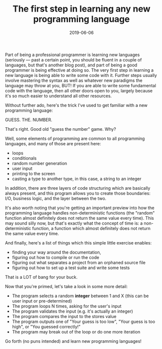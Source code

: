#+TITLE: The first step in learning any new programming language
#+DATE: 2019-06-06
#+CATEGORIES: programming
#+TAGS: learning programming-language

Part of being a professional programmer is learning new languages (seriously — past a certain point, you should be fluent in a couple of languages, but that's another blog post), and part of being a good programmer is being effective at doing so. The very first step in learning a new language is being able to write some code with it. Further steps usually involve mastering the syntax as well as whatever new paradigms the language may throw at you, BUT! If you are able to write some fundamental code with the language, then all other doors open to you, largely because it's so much easier to understand all other resources.

Without further ado, here's the trick I've used to get familiar with a new programming language:

GUESS. THE. NUMBER.

That's right. Good old "guess the number" game. Why?

Well, some elements of programming are common to all programming languages, and many of those are present here:

- loops
- conditionals
- random number generation
- user input
- printing to the screen
- casting a type to another type, in this case, a string to an integer

In addition, there are three layers of code structuring which are basically always present, and this program allows you to create those boundaries: I/O, business logic, and the layer between the two.

It's also worth noting that you're getting an important preview into how the programming language handles non-deterministic functions (the "random" function almost definitely does not return the same value every time). This may sound silly now, but that's exactly what the concept of time is: a non-deterministic function, a function which almost definitely does not return the same value every time.

And finally, here's a list of things which this simple little exercise enables:

- finding your way around the documentation,
- figuring out how to compile or run the code
- figuring out what separates a project from an orphaned source file
- figuring out how to set up a test suite and write some tests

That is a LOΤ of bang for your buck.

Now that you're primed, let's take a look in some more detail:

- The program selects a random *integer* between 1 and X (this can be user input or pre-determined)
- The program loops N times, asking for the user's input
- The program validates the input (e.g. it's actually an integer)
- The program compares the input to the stores value
- The program outputs one of "Your guess is too low", "Your guess is too high", or "You guessed correctly!"
- The program may break out of the loop or do one more iteration


Go forth (no puns intended) and learn new programming languages!
